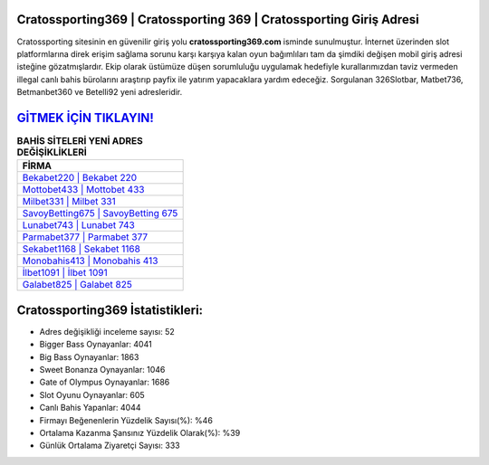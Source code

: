 ﻿Cratossporting369 | Cratossporting 369 | Cratossporting Giriş Adresi
===================================

.. image:: images/cratossporting-giris.jpg
   :width: 600
   
Cratossporting sitesinin en güvenilir giriş yolu **cratossporting369.com** isminde sunulmuştur. İnternet üzerinden slot platformlarına direk erişim sağlama sorunu karşı karşıya kalan oyun bağımlıları tam da şimdiki değişen mobil giriş adresi isteğine gözatmışlardır. Ekip olarak üstümüze düşen sorumluluğu uygulamak hedefiyle kurallarımızdan taviz vermeden illegal canlı bahis bürolarını araştırıp payfix ile yatırım yapacaklara yardım edeceğiz. Sorgulanan 326Slotbar, Matbet736, Betmanbet360 ve Betelli92 yeni adresleridir.

`GİTMEK İÇİN TIKLAYIN! <https://cutt.ly/QwVVg2Vk>`_
==============

.. list-table:: **BAHİS SİTELERİ YENİ ADRES DEĞİŞİKLİKLERİ**
   :widths: 100
   :header-rows: 1

   * - FİRMA
   * - `Bekabet220 | Bekabet 220 <bekabet220-bekabet-220-bekabet-giris-adresi.html>`_
   * - `Mottobet433 | Mottobet 433 <mottobet433-mottobet-433-mottobet-giris-adresi.html>`_
   * - `Milbet331 | Milbet 331 <milbet331-milbet-331-milbet-giris-adresi.html>`_	 
   * - `SavoyBetting675 | SavoyBetting 675 <savoybetting675-savoybetting-675-savoybetting-giris-adresi.html>`_	 
   * - `Lunabet743 | Lunabet 743 <lunabet743-lunabet-743-lunabet-giris-adresi.html>`_ 
   * - `Parmabet377 | Parmabet 377 <parmabet377-parmabet-377-parmabet-giris-adresi.html>`_
   * - `Sekabet1168 | Sekabet 1168 <sekabet1168-sekabet-1168-sekabet-giris-adresi.html>`_	 
   * - `Monobahis413 | Monobahis 413 <monobahis413-monobahis-413-monobahis-giris-adresi.html>`_
   * - `İlbet1091 | İlbet 1091 <ilbet1091-ilbet-1091-ilbet-giris-adresi.html>`_
   * - `Galabet825 | Galabet 825 <galabet825-galabet-825-galabet-giris-adresi.html>`_
	 
Cratossporting369 İstatistikleri:
===================================	 
* Adres değişikliği inceleme sayısı: 52
* Bigger Bass Oynayanlar: 4041
* Big Bass Oynayanlar: 1863
* Sweet Bonanza Oynayanlar: 1046
* Gate of Olympus Oynayanlar: 1686
* Slot Oyunu Oynayanlar: 605
* Canlı Bahis Yapanlar: 4044
* Firmayı Beğenenlerin Yüzdelik Sayısı(%): %46
* Ortalama Kazanma Şansınız Yüzdelik Olarak(%): %39
* Günlük Ortalama Ziyaretçi Sayısı: 333
